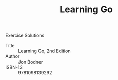 #+TITLE: Learning Go

Exercise Solutions

- Title :: Learning Go, 2nd Edition
- Author :: Jon Bodner
- ISBN-13 :: 9781098139292
